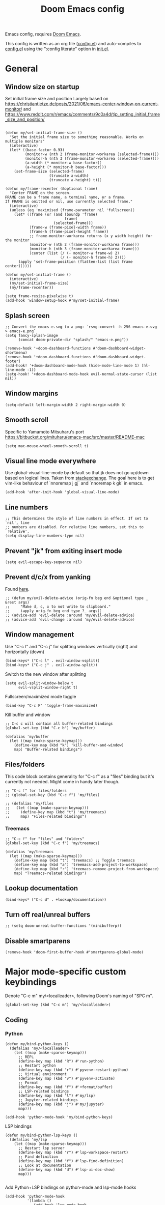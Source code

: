 #+TITLE: Doom Emacs config

Emacs config, requires [[https://github.com/hlissner/doom-emacs][Doom Emacs]].

This config is written as an org file ([[./config.el][config.el]]) and auto-compiles to [[./config.el][config.el]] using the ":config literate" option in [[./init.el][init.el]].

* General
** Window size on startup
Set initial frame size and position
Largely based on https://christiantietze.de/posts/2021/06/emacs-center-window-on-current-monitor/ and https://www.reddit.com/r/emacs/comments/9c0a4d/tip_setting_initial_frame_size_and_position/
#+begin_src elisp

(defun my/set-initial-frame-size ()
  "Set the initial frame size to something reasonable. Works on multiple monitors"
  (interactive)
  (let* ((base-factor 0.93)
         (monitor-w (nth 2 (frame-monitor-workarea (selected-frame))))
         (monitor-h (nth 3 (frame-monitor-workarea (selected-frame))))
         (a-width (* monitor-w base-factor))
         (a-height (* monitor-h base-factor)))
    (set-frame-size (selected-frame)
                    (truncate a-width)
                    (truncate a-height) t)))

(defun my/frame-recenter (&optional frame)
  "Center FRAME on the screen.
FRAME can be a frame name, a terminal name, or a frame.
If FRAME is omitted or nil, use currently selected frame."
  (interactive)
  (unless (eq 'maximised (frame-parameter nil 'fullscreen))
    (let* ((frame (or (and (boundp 'frame)
                           frame)
                      (selected-frame)))
           (frame-w (frame-pixel-width frame))
           (frame-h (frame-pixel-height frame))
           ;; frame-monitor-workarea returns (x y width height) for the monitor
           (monitor-w (nth 2 (frame-monitor-workarea frame)))
           (monitor-h (nth 3 (frame-monitor-workarea frame)))
           (center (list (/ (- monitor-w frame-w) 2)
                         (/ (- monitor-h frame-h) 2))))
      (apply 'set-frame-position (flatten-list (list frame center))))))

(defun my/set-initial-frame ()
  (interactive)
  (my/set-initial-frame-size)
  (my/frame-recenter))

(setq frame-resize-pixelwise t)
(add-hook 'window-setup-hook #'my/set-initial-frame)
#+end_src
** Splash screen

#+begin_src elisp
;; Convert the emacs-e.svg to a png: `rsvg-convert -h 256 emacs-e.svg > emacs-e.png`
(setq fancy-splash-image
      (concat doom-private-dir "splash/" "emacs-e.png"))

(remove-hook '+doom-dashboard-functions #'doom-dashboard-widget-shortmenu)
(remove-hook '+doom-dashboard-functions #'doom-dashboard-widget-footer)
(add-hook! '+doom-dashboard-mode-hook (hide-mode-line-mode 1) (hl-line-mode -1))
(setq-hook! '+doom-dashboard-mode-hook evil-normal-state-cursor (list nil))
#+end_src

** Window margins
#+begin_src elisp
(setq-default left-margin-width 2 right-margin-width 0)
#+end_src
** Smooth scroll
Specific to Yamamoto Mitsuharu's port https://bitbucket.org/mituharu/emacs-mac/src/master/README-mac
#+begin_src elisp
(setq mac-mouse-wheel-smooth-scroll t)
#+end_src
** Visual line mode everywhere
Use global-visual-line-mode by default so that jk does not go up/down based on logical lines. Taken from [[https://emacs.stackexchange.com/questions/33360/how-to-open-org-files-with-visual-line-mode-automatically-turned-on][stackexchange]]. The goal here is to get vim-like behaviour of `nnoremap j gj` and `nnoremap k gk` in emacs.
#+begin_src elisp
(add-hook 'after-init-hook 'global-visual-line-mode)
#+end_src
** Line numbers
#+begin_src elisp
;; This determines the style of line numbers in effect. If set to `nil', line
;; numbers are disabled. For relative line numbers, set this to `relative'.
(setq display-line-numbers-type nil)
#+end_src
** Prevent "jk" from exiting insert mode
#+begin_src elisp
(setq evil-escape-key-sequence nil)
#+end_src
** Prevent d/c/x from yanking
Found [[https://emacs.stackexchange.com/questions/23923/change-dd-command-in-evil-mode-to-not-write-to-clipboard][here]].
#+begin_src elisp
;; (defun my/evil-delete-advice (orig-fn beg end &optional type _ &rest args)
;;     "Make d, c, x to not write to clipboard."
;;     (apply orig-fn beg end type ?_ args))
;; (advice-add 'evil-delete :around 'my/evil-delete-advice)
;; (advice-add 'evil-change :around 'my/evil-delete-advice)
#+end_src
** Window management
Use "C-c l" and "C-c j" for splitting windows vertically (right) and horizontally (down)
#+begin_src elisp
(bind-keys* ("C-c l" . evil-window-vsplit))
(bind-keys* ("C-c j" . evil-window-split))
#+end_src

Switch to the new window after splitting
#+begin_src elisp
(setq evil-split-window-below t
      evil-vsplit-window-right t)
#+end_src

Fullscreen/maximized mode toggle
#+begin_src elisp
(bind-key "C-c F" 'toggle-frame-maximized)
#+end_src

Kill buffer and window
#+begin_src elisp
;; C-c c will contain all buffer-related bindings
(global-set-key (kbd "C-c b") 'my/buffer)

(defalias 'my/buffer
  (let ((map (make-sparse-keymap)))
    (define-key map (kbd "k") 'kill-buffer-and-window)
    map) "Buffer-related bindings")
#+end_src

** Files/folders
This code block contains generality for "C-c f" as a "files" binding but it's currently not needed. Might come in handy later though.
#+begin_src elisp
;; "C-c f" for files/folders
;; (global-set-key (kbd "C-c f") 'my/files)

;; (defalias 'my/files
;;   (let ((map (make-sparse-keymap)))
;;     (define-key map (kbd "t") 'my/treemacs)
;;     map) "Files-related bindings")
#+end_src
*** Treemacs
#+begin_src elisp
;; "C-c f" for "files" and "folders"
(global-set-key (kbd "C-c f") 'my/treemacs)

(defalias 'my/treemacs
  (let ((map (make-sparse-keymap)))
    (define-key map (kbd "t") 'treemacs) ;; Toggle treemacs
    (define-key map (kbd "a") 'treemacs-add-project-to-workspace)
    (define-key map (kbd "r") 'treemacs-remove-project-from-workspace)
    map) "Treemacs-related bindings")
#+end_src
** Lookup documentation
#+begin_src elisp
(bind-keys* ("C-c d" . +lookup/documentation))
#+end_src
** Turn off real/unreal buffers
#+begin_src elisp
;; (setq doom-unreal-buffer-functions '(minibufferp))
#+end_src
** Disable smartparens
#+begin_src elisp
(remove-hook 'doom-first-buffer-hook #'smartparens-global-mode)
#+end_src
* Major mode-specific custom keybindings
Denote "C-c m" my/<localleader>, following Doom's naming of "SPC m".
#+begin_src elisp
(global-set-key (kbd "C-c m") 'my/<localleader>)
#+end_src
** Coding
*** Python
#+begin_src elisp
(defun my/bind-python-keys ()
  (defalias 'my/<localleader>
    (let ((map (make-sparse-keymap)))
      ;; REPL
      (define-key map (kbd "R") #'run-python)
      ;; Restart python
      (define-key map (kbd "r") #'pyvenv-restart-python)
      ;; Virtual environment
      (define-key map (kbd "v") #'pyvenv-activate)
      ;; Format
      (define-key map (kbd "f") #'+format/buffer)
      ;; LSP-related bindings
      (define-key map (kbd "l") #'my/lsp)
      ;; Jupyter-related bindings
      (define-key map (kbd "j") #'my/jupyter)
      map)))

(add-hook 'python-mode-hook 'my/bind-python-keys)
#+end_src

LSP bindings
#+begin_src elisp
(defun my/bind-python-lsp-keys ()
  (defalias 'my/lsp
    (let ((map (make-sparse-keymap)))
      ;; Restart lsp server
      (define-key map (kbd "r") #'lsp-workspace-restart)
      ;; Find definition
      (define-key map (kbd "f") #'lsp-find-definition)
      ;; Look at documentation
      (define-key map (kbd "d") #'lsp-ui-doc-show)
      map)))

#+end_src

Add Python+LSP bindings on python-mode and lsp-mode hooks
#+begin_src elisp
(add-hook 'python-mode-hook
          '(lambda ()
             (add-hook 'lsp-mode-hook
                       #'my/bind-python-lsp-keys)))

#+end_src

Jupyter bindings
#+begin_src elisp
(defun my/bind-python-jupyter-keys ()
  (defalias 'my/jupyter
    (let ((map (make-sparse-keymap)))
      ;; Run jupyter REPL associated with current buffer
      (define-key map (kbd "R") #'jupyter-repl-associate-buffer)
      ;; Restart jupyter REPL
      (define-key map (kbd "r") #'jupyter-repl-restart-kernel)
      map)))

(add-hook 'python-mode-hook #'my/bind-python-jupyter-keys)

#+end_src

*** R
**** Vanilla R
#+begin_src elisp
(defun my/bind-ess-r-keys ()
  (defalias 'my/<localleader>
    (let ((map (make-sparse-keymap)))
      ;; REPL
      (define-key map (kbd "R") #'run-ess-r)
      map)))

(add-hook 'ess-r-mode-hook 'my/bind-ess-r-keys)
#+end_src

Want ess to automatically scroll down in console buffer https://stackoverflow.com/questions/2710442/in-ess-emacs-how-can-i-get-the-r-process-buffer-to-scroll-to-the-bottom-after-a
#+begin_src elisp
(setq comint-scroll-to-bottom-on-input t)
(setq comint-scroll-to-bottom-on-output t)
(setq comint-move-point-for-output t)
#+end_src

**** RMarkdown
#+begin_src elisp
;; TODO
#+end_src
** Writing
*** Spellcheck
#+begin_src elisp
(global-set-key (kbd "C-c s") 'my/spelling)

(defun my/bind-spell-fu-bindings ()
  (defalias 'my/spelling
    (let ((map (make-sparse-keymap)))
      ;; Add word to dictionary
      (define-key map (kbd "a") #'spell-fu-word-add)
      map)))

(add-hook 'spell-fu-mode-hook 'my/bind-spell-fu-bindings)
#+end_src
*** Yasnippet
#+begin_src elisp
(global-set-key (kbd "C-c y") 'my/yasnippet)

(defun my/bind-yasnippet-bindings ()
  (defalias 'my/yasnippet
    (let ((map (make-sparse-keymap)))
      ;; Add word to dictionary
      (define-key map (kbd "i") #'yas-insert-snippet)
      ;; Disabling the yas-new-snippet shortcut for now since it's broken (bug in Doom Emacs (https://github.com/hlissner/doom-emacs/issues/4330))
      ;; (define-key map (kbd "n") #'yas-new-snippet)
      map)))

(add-hook 'yas-minor-mode-hook 'my/bind-yasnippet-bindings)
#+end_src
*** TeX
#+begin_src elisp
(defun my/latexmk ()
  (interactive)
  (TeX-command "LatexMk" #'TeX-master-file nil))

(defun my/bibtex ()
  (interactive)
  (TeX-command "BibTeX" #'TeX-master-file nil))

(defun my/latex-view ()
    (interactive)
  (TeX-command "View" #'TeX-master-file nil))

(defun my/bind-latex-keys ()
  (defalias 'my/<localleader>
    (let ((map (make-sparse-keymap)))
      ;; Compile
      (define-key map (kbd "c") #'my/latexmk)
      ;; Recompile BibTeX
      (define-key map (kbd "b") #'my/bibtex)
      ;; Word count
      (define-key map (kbd "w") #'tex-count-words)
      map)))

(add-hook 'LaTeX-mode-hook 'my/bind-latex-keys)
#+end_src
*** Markdown
#+begin_src elisp
(defun my/bind-markdown-keys ()
  (defalias 'my/<localleader>
    (let ((map (make-sparse-keymap)))
      ;; Format markdown table
      (define-key map (kbd "f") #'markdown-table-align)
      ;; Refresh toc
      (define-key map (kbd "r") #'markdown-toc-refresh-toc)
      map)))

(add-hook 'markdown-mode-hook 'my/bind-markdown-keys)
#+end_src
* Coding
** Python
Make LSP ignore virtual environments which satisfy the pattern "venv_*"
#+begin_src elisp
(defun my/python-lsp-ignore-venv ()
  (add-to-list 'lsp-file-watch-ignored "[/\\\\]\\venv_*"))
(add-hook 'python-mode-hook
          '(lambda () (add-hook 'lsp-mode-hook 'my/python-lsp-ignore-venv)))


#+end_src

Search for any virtual environments with pattern "venv_*" and if there's a unique match, automatically activate it.
#+begin_src elisp
(defun my/venv_pattern ()
  "User-customizable virtual environment pattern"
  "venv_*")

(defun my/get-matching-project-root-files (regexp)
  "Find all root directories/files that begin with `regexp`"
  (seq-filter
   (lambda (x) (equal 0 (string-match-p regexp x)))
   (directory-files (projectile-project-root))))

(defun my/python-venv-auto-activate ()
  "Activate the virtual environment satisfying the pattern given by the function, my/venv_pattern if it's a unique match, otherwise do nothing"
  (interactive)
  (setq matching-venvs (my/get-matching-project-root-files (my/venv_pattern)))
  ;; If there's a unique match, set the venv. Otherwise, do nothing
  (when (equal (length matching-venvs) 1)
    (pyvenv-activate (concat (projectile-project-root) (car matching-venvs)))))

(add-hook 'python-mode-hook 'my/python-venv-auto-activate)
#+end_src

Set size of lsp-doc-ui
#+begin_src elisp
(setq lsp-ui-doc-max-height 30)
(setq lsp-ui-doc-max-width 90)
#+end_src

** Turn off documentation signature popups
#+begin_src elisp
(setq lsp-signature-auto-activate nil)
(setq lsp-eldoc-render-all nil)
#+end_src

*** Jupyter REPL
This allows sending code from a buffer straight to the REPL
#+begin_src elisp
(add-hook 'jupyter-repl-mode-hook (lambda () (setq jupyter-repl-echo-eval-p t)))
#+end_src
** Polymode
#+begin_src elisp
;; (add-hook 'polymode-minor-mode-hook #'doom-mark-buffer-as-real-h)
;; (add-to-list 'auto-mode-alist
;;              '("\\.Rmd\\'" . (lambda ()
;;                                ;; add major mode setting here, if needed, for example:
;;                                ;; (text-mode)
;;                                ;; (insert "OK")
;;                                (doom-mark-buffer-as-real-h))))

#+end_src

Disable markdown-mode in Rmd files. Using code from this temporary solution (https://github.com/polymode/polymode/issues/264)
#+begin_src elisp
(define-innermode poly-text-R-innermode
  :indent-offset 2
  :head-matcher (cons "^[ \t]*\\(```[ \t]*{?[[:alpha:]].*\n\\)" 1)
  :tail-matcher (cons "^[ \t]*\\(```\\)[ \t]*$" 1)
  :mode 'ess-r-mode
  :head-mode 'host
  :tail-mode 'host)
(define-polymode poly-text-R-mode
  :hostmode 'pm-host/text
  :innermodes '(poly-text-R-innermode))
#+end_src
* LaTeX
Format environment and LatexMk on save
#+begin_src elisp

;; (defun my/latex-format-environment-on-save ()
;;   (add-hook 'after-save-hook #'LaTeX-fill-environment))

;; Run LatexMk after saving .tex files"
(after! tex
  (add-hook 'after-save-hook 'my/latexmk))
#+end_src

Make AUCTeX ask for main tex file in multi-document structure
#+begin_src elisp
(setq-default TeX-master nil)
#+end_src

Prevent AUCTeX from inserting braces automatically for sub/superscripts
#+begin_src elisp
(setq TeX-electric-sub-and-superscript nil)
#+end_src

Disable git-gutter when writing latex. Git-gutter seems to slow things down, and isn't necessary for me when writing latex.
Code obtained [[https://github.com/hlissner/doom-emacs/issues/1482][from here]].
#+begin_src elisp
(after! git-gutter
  (setq git-gutter:disabled-modes '(latex-mode)))
#+end_src

Get rid of rainbow delimiters
#+begin_src elisp
(after! tex
  (remove-hook 'TeX-update-style-hook #'rainbow-delimiters-mode))
#+end_src

Other
#+begin_src elisp
;; Make default latex viewer pdf-tools
;; (setq +latex-viewers '(pdf-tools))

;; Use pdf-tools to open PDF files
;; (setq TeX-view-program-selection '((output-pdf "PDF Tools"))
;;       TeX-source-correlate-start-server t)

;; Update PDF buffers after successful LaTeX runs
;; (add-hook 'TeX-after-compilation-finished-functions
;;           #'TeX-revert-document-buffer)

;; ;; Disable smartparens auto double-quoting in latex (https://emacs.stackexchange.com/questions/52233/disable-tex-modes-auto-tex-insert-quote-functionaliy)
;; ;; Uncommented because it was causing issues with org fancy priority. Might need to revisit.
;; (map! :after tex
;;       :map TeX-mode-map
;;       "\"" nil)
;; (after! smartparens-latex
;;   (sp-local-pair '(tex-mode plain-tex-mode latex-mode LaTeX-mode)
;;                   "``" "''" :actions :rem))
#+end_src

* Org-mode

This directory allows syncing with beorg on iOS. Pretty cool!
#+begin_src elisp
(setq
 org-directory
 "~/Library/Mobile Documents/iCloud~com~appsonthemove~beorg/Documents/org/")
#+end_src

#+begin_src elisp
(org-babel-do-load-languages
 'org-babel-load-languages
 '((emacs-lisp . t)
   (python . t)
   (jupyter . t)))
#+end_src

Define a function for quickly opening up a file in the org directory
#+begin_src elisp
(defun my/open-org-directory ()
  (interactive) (ido-find-file-in-dir org-directory))

(global-set-key (kbd "C-c o") 'my/open-org-directory)
#+end_src

Make the first level org heading a little larger.
#+begin_src elisp
(custom-set-faces '(org-level-1 ((t (:inherit outline-1 :height 1.2)))))
#+end_src

Enable org-download so that we can drag and drop screenshots into org.
#+begin_src elisp
(require 'org-download)
(add-hook 'dired-mode-hook 'org-download-enable)
#+end_src

Use custom todo keywords and colours.
#+begin_src elisp
(after! org
  (setq org-todo-keywords
        '((sequence "IN-PROGRESS(p)" "TODO(t)" "WAITING(w)"
                    "IDEA(i)" "|" "DONE" "CANCELLED(c)"))))

;; Set other todo colors according to the nord theme (https://www.nordtheme.com/)
(setq org-todo-keyword-faces
      '(("IN-PROGRESS" . "#88C0D0")
        ("WAITING" . "#5E81AC")
        ("IDEA" . "#EBCB8B")
        ("CANCELED" . "#BF616A"))
      )

(setq org-log-done 'time)
#+end_src

Turn off org-superstar-mode
#+begin_src elisp
(remove-hook 'org-mode-hook #'org-superstar-mode)
#+end_src

Turn off org's eye candy
#+begin_src elisp
;; (after! org
;;   (setq org-fontify-quote-and-verse-blocks nil
;;         org-fontify-whole-heading-line nil
;;         org-hide-leading-stars nil
;;         org-startup-indented nil))
#+end_src

* Config management
Opening config.org, config.el, init.el, and packages.el uses "C-c e <char>" with <char> replaced by c, C, i, or p, respectively.
#+begin_src elisp

(defun my/goto-private-config-org-file ()
  "Open your private config.org file."
  (interactive)
  (find-file (expand-file-name "config.org" doom-private-dir)))

(defun my/goto-private-config-file ()
  "Open your private config.el file."
  (interactive)
  (find-file (expand-file-name "config.el" doom-private-dir)))

(defun my/goto-private-init-file ()
  "Open your private init.el file."
  (interactive)
  (find-file (expand-file-name "init.el" doom-private-dir)))

(defun my/goto-private-packages-file ()
  "Open your private packages.el file."
  (interactive)
  (find-file (expand-file-name "packages.el" doom-private-dir)))

;; C-c c will contain all config-related stuff
(global-set-key (kbd "C-c e") 'my/emacs-config)

(defalias 'my/emacs-config
  (let ((map (make-sparse-keymap)))
    (define-key map (kbd "c") #'my/goto-private-config-org-file)
    (define-key map (kbd "C") #'my/goto-private-config-file)
    (define-key map (kbd "i") #'my/goto-private-init-file)
    (define-key map (kbd "p") #'my/goto-private-packages-file)
    map) "Config-related bindings")
#+end_src
* Fonts
#+begin_src elisp
;; Doom exposes five (optional) variables for controlling fonts in Doom. Here
;; are the three important ones:
;;
;; + `doom-font'
;; + `doom-variable-pitch-font'
;; + `doom-big-font' -- used for `doom-big-font-mode'; use this for
;;   presentations or streaming.
;;
;; They all accept either a font-spec, font string ("Input Mono-12"), or xlfd
;; font string. You generally only need these two:
;; (setq doom-font (font-spec :family "monospace" :size 12 :weight 'semi-light)
;;       doom-variable-pitch-font (font-spec :family "sans" :size 13))
(setq doom-font (font-spec :family "Fira Mono" :size 14))
(setq doom-variable-pitch-font (font-spec :family "Fira Mono" :size 14))
#+end_src
* Autocomplete/company
#+begin_src elisp
(after! company
  (bind-keys* ("C-SPC" . company-complete)))

(setq company-minimum-prefix-length 1)

#+end_src

** LaTeX
#+begin_src elisp
(add-hook 'LaTeX-mode-hook
          (lambda ()
            (company-mode)
            (make-local-variable 'company-backends)
            (setq company-backends
                  '(company-files
                    company-reftex-labels
                    company-reftex-citations
                    company-bibtex
                    company-auctex-macros
                    company-auctex-symbols
                    company-auctex-environments
                    ;; company-keywords
                    company-latex-commands
                    company-math-symbols-latex
                    company-yasnippet))))
#+end_src

** Org-mode
#+begin_src elisp
(add-hook 'org-mode-hook
          (lambda ()
            (company-mode)
            (make-local-variable 'company-backends)
            (setq company-backends
                        '(company-files
                          company-capf
                          :with
                          company-yasnippet))))
#+end_src

** Python
#+begin_src elisp
(add-hook 'python-mode-hook
          (lambda ()
            (company-mode)
            (make-local-variable 'company-backends)
            (setq company-backends
                  '(company-files
                    company-capf
                    :with
                    '(company-yasnippet company-dabbrev-code)))))
#+end_src
* Misc
#+begin_src elisp

;; Some functionality uses this to identify you, e.g. GPG configuration, email
;; clients, file templates and snippets.
(setq user-full-name "Ian Waudby-Smith"
      user-mail-address "iwaudbysmith@gmail.com")

;; Here are some additional functions/macros that could help you configure Doom:
;;
;; - `load!' for loading external *.el files relative to this one
;; - `use-package!' for configuring packages
;; - `after!' for running code after a package has loaded
;; - `add-load-path!' for adding directories to the `load-path', relative to
;;   this file. Emacs searches the `load-path' when you load packages with
;;   `require' or `use-package'.
;; - `map!' for binding new keys
;;
;; To get information about any of these functions/macros, move the cursor over
;; the highlighted symbol at press 'K' (non-evil users must press 'C-c c k').
;; This will open documentation for it, including demos of how they are used.
;;
;; You can also try 'gd' (or 'C-c c d') to jump to their definition and see how
;; they are implemented.
#+end_src


** Theme
#+begin_src elisp
;; There are two ways to load a theme. Both assume the theme is installed and
;; available. You can either set `doom-theme' or manually load a theme with the
;; `load-theme' function. This is the default:
(setq doom-theme 'doom-nord)
#+end_src
